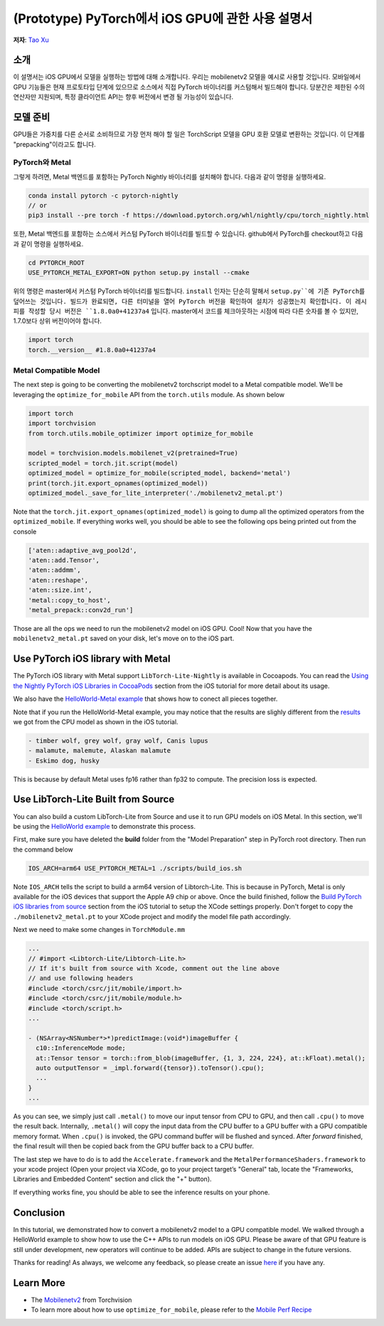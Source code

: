 (Prototype) PyTorch에서 iOS GPU에 관한 사용 설명서
==================================

**저자**: `Tao Xu <https://github.com/xta0>`_

소개
------------

이 설명서는 iOS GPU에서 모델을 실행하는 방법에 대해 소개합니다. 우리는 mobilenetv2 모델을 예시로 사용할 것입니다. 모바일에서 GPU 기능들은 현재 프로토타입 단계에 있으므로 소스에서 직접 PyTorch 바이너리를 커스텀해서 빌드해야 합니다. 당분간은 제한된 수의 연산자만 지원되며, 특정 클라이언트 API는 향후 버전에서 변경 될 가능성이 있습니다.

모델 준비
-------------------

GPU들은 가중치를 다른 순서로 소비하므로 가장 먼저 해야 할 일은 TorchScript 모델을 GPU 호환 모델로 변환하는 것입니다. 이 단계를 "prepacking"이라고도 합니다.

PyTorch와 Metal
^^^^^^^^^^^^^^^^^^
그렇게 하려면, Metal 백엔드를 포함하는 PyTorch Nightly 바이너리를 설치해야 합니다. 다음과 같이 명령을 실행하세요.

.. code:: shell

    conda install pytorch -c pytorch-nightly
    // or
    pip3 install --pre torch -f https://download.pytorch.org/whl/nightly/cpu/torch_nightly.html

또한, Metal 백엔드를 포함하는 소스에서 커스텀 PyTorch 바이너리를 빌드할 수 있습니다. github에서 PyTorch를 checkout하고 다음과 같이 명령을 실행하세요.

.. code:: shell

    cd PYTORCH_ROOT
    USE_PYTORCH_METAL_EXPORT=ON python setup.py install --cmake

위의 명령은 master에서 커스텀 PyTorch 바이너리를 빌드합니다. ``install`` 인자는 단순히 말해서 ``setup.py``에 기존 PyTorch를 덮어쓰는 것입니다. 빌드가 완료되면, 다른 터미널을 열어 PyTorch 버전을 확인하여 설치가 성공했는지 확인합니다. 이 레시피를 작성할 당시 버전은 ``1.8.0a0+41237a4`` 입니다. master에서 코드를 체크아웃하는 시점에 따라 다른 숫자를 볼 수 있지만, 1.7.0보다 상위 버전이어야 합니다.

.. code:: python

    import torch
    torch.__version__ #1.8.0a0+41237a4

Metal Compatible Model
^^^^^^^^^^^^^^^^^^^^^^

The next step is going to be converting the mobilenetv2 torchscript model to a Metal compatible model. We'll be leveraging the ``optimize_for_mobile`` API from the ``torch.utils`` module. As shown below

.. code:: python

    import torch
    import torchvision
    from torch.utils.mobile_optimizer import optimize_for_mobile

    model = torchvision.models.mobilenet_v2(pretrained=True)
    scripted_model = torch.jit.script(model)
    optimized_model = optimize_for_mobile(scripted_model, backend='metal')
    print(torch.jit.export_opnames(optimized_model))
    optimized_model._save_for_lite_interpreter('./mobilenetv2_metal.pt')

Note that the ``torch.jit.export_opnames(optimized_model)`` is going to dump all the optimized operators from the ``optimized_mobile``. If everything works well, you should be able to see the following ops being printed out from the console


.. code:: shell

    ['aten::adaptive_avg_pool2d',
    'aten::add.Tensor',
    'aten::addmm',
    'aten::reshape',
    'aten::size.int',
    'metal::copy_to_host',
    'metal_prepack::conv2d_run']

Those are all the ops we need to run the mobilenetv2 model on iOS GPU. Cool! Now that you have the ``mobilenetv2_metal.pt`` saved on your disk, let's move on to the iOS part.


Use PyTorch iOS library with Metal
----------------------------------
The PyTorch iOS library with Metal support ``LibTorch-Lite-Nightly`` is available in Cocoapods. You can read the `Using the Nightly PyTorch iOS Libraries in CocoaPods <https://pytorch.org/mobile/ios/#using-the-nightly-pytorch-ios-libraries-in-cocoapods>`_ section from the iOS tutorial for more detail about its usage. 

We also have the `HelloWorld-Metal example <https://github.com/pytorch/ios-demo-app/tree/master/HelloWorld-Metal>`_ that shows how to conect all pieces together.  

Note that if you run the HelloWorld-Metal example, you may notice that the results are slighly different from the `results <https://pytorch.org/mobile/ios/#install-libtorch-via-cocoapods>`_ we got from the CPU model as shown in the iOS tutorial.

.. code:: shell

    - timber wolf, grey wolf, gray wolf, Canis lupus
    - malamute, malemute, Alaskan malamute
    - Eskimo dog, husky

This is because by default Metal uses fp16 rather than fp32 to compute. The precision loss is expected. 


Use LibTorch-Lite Built from Source
-----------------------------------

You can also build a custom LibTorch-Lite from Source and use it to run GPU models on iOS Metal. In this section, we'll be using the `HelloWorld example <https://github.com/pytorch/ios-demo-app/tree/master/HelloWorld>`_ to demonstrate this process. 

First, make sure you have deleted the **build** folder from the "Model Preparation" step in PyTorch root directory. Then run the command below

.. code:: shell

    IOS_ARCH=arm64 USE_PYTORCH_METAL=1 ./scripts/build_ios.sh

Note ``IOS_ARCH`` tells the script to build a arm64 version of Libtorch-Lite. This is because in PyTorch, Metal is only available for the iOS devices that support the Apple A9 chip or above. Once the build finished, follow the `Build PyTorch iOS libraries from source <https://pytorch.org/mobile/ios/#build-pytorch-ios-libraries-from-source>`_ section from the iOS tutorial to setup the XCode settings properly. Don't forget to copy the ``./mobilenetv2_metal.pt`` to your XCode project and modify the model file path accordingly.

Next we need to make some changes in ``TorchModule.mm``

.. code:: objective-c

    ...
    // #import <Libtorch-Lite/Libtorch-Lite.h>
    // If it's built from source with Xcode, comment out the line above
    // and use following headers
    #include <torch/csrc/jit/mobile/import.h>
    #include <torch/csrc/jit/mobile/module.h>
    #include <torch/script.h>
    ...

    - (NSArray<NSNumber*>*)predictImage:(void*)imageBuffer {
      c10::InferenceMode mode;
      at::Tensor tensor = torch::from_blob(imageBuffer, {1, 3, 224, 224}, at::kFloat).metal();
      auto outputTensor = _impl.forward({tensor}).toTensor().cpu();
      ...
    }
    ...

As you can see, we simply just call ``.metal()`` to move our input tensor from CPU to GPU, and then call ``.cpu()`` to move the result back. Internally, ``.metal()`` will copy the input data from the CPU buffer to a GPU buffer with a GPU compatible memory format. When ``.cpu()`` is invoked, the GPU command buffer will be flushed and synced. After `forward` finished, the final result will then be copied back from the GPU buffer back to a CPU buffer.

The last step we have to do is to add the ``Accelerate.framework`` and the ``MetalPerformanceShaders.framework`` to your xcode project (Open your project via XCode, go to your project target’s "General" tab, locate the "Frameworks, Libraries and Embedded Content" section and click the "+" button).

If everything works fine, you should be able to see the inference results on your phone. 


Conclusion
----------

In this tutorial, we demonstrated how to convert a mobilenetv2 model to a GPU compatible model. We walked through a HelloWorld example to show how to use the C++ APIs to run models on iOS GPU. Please be aware of that GPU feature is still under development, new operators will continue to be added. APIs are subject to change in the future versions.

Thanks for reading! As always, we welcome any feedback, so please create an issue `here <https://github.com/pytorch/pytorch/issues>`_ if you have any.

Learn More
----------

- The `Mobilenetv2 <https://pytorch.org/hub/pytorch_vision_mobilenet_v2/>`_ from Torchvision
- To learn more about how to use ``optimize_for_mobile``, please refer to the `Mobile Perf Recipe <https://pytorch.org/tutorials/recipes/mobile_perf.html>`_
